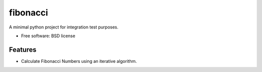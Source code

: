 ===============================
fibonacci
===============================

A minimal python project for integration test purposes.

* Free software: BSD license

Features
--------

* Calculate Fibonacci Numbers using an iterative algorithm.
